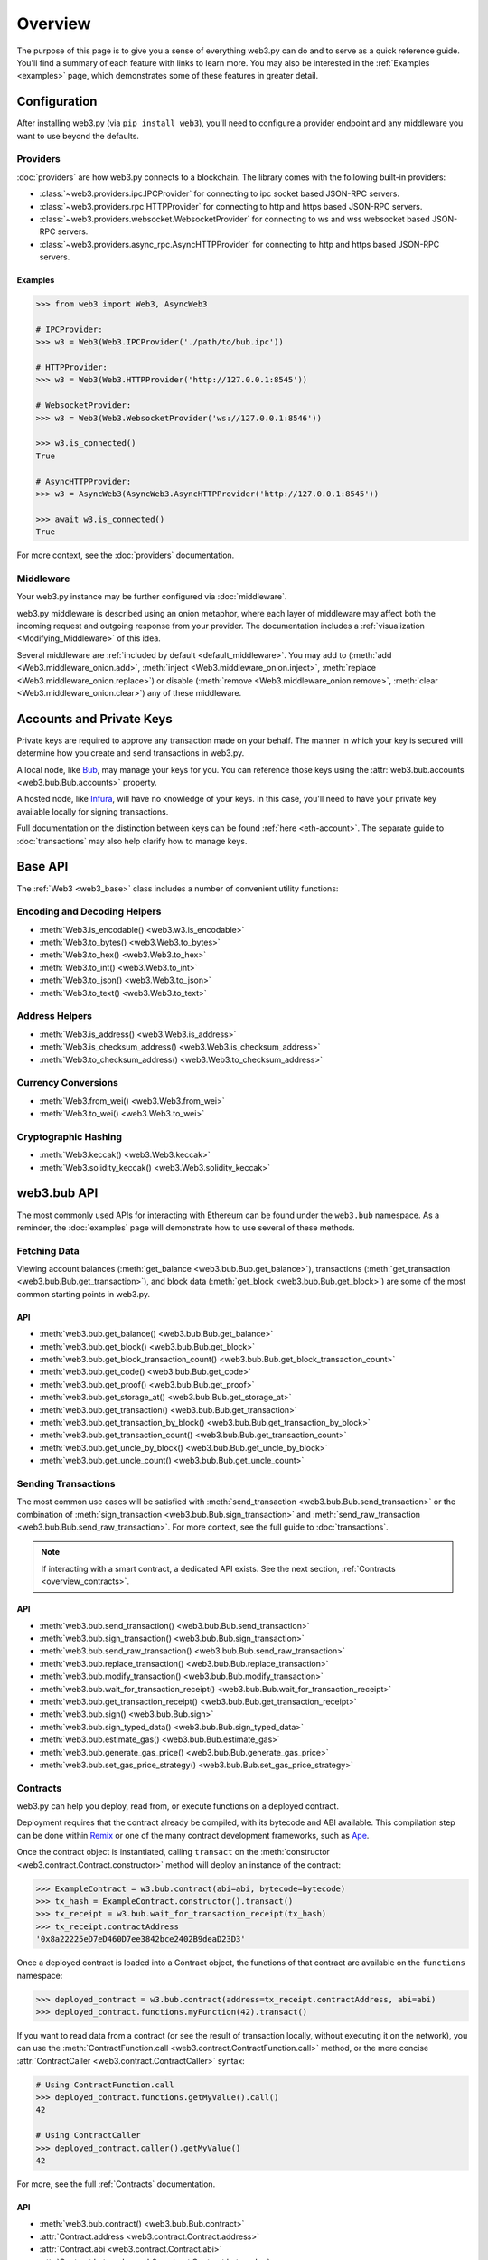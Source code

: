 .. _overview:

Overview
========

The purpose of this page is to give you a sense of everything web3.py can do
and to serve as a quick reference guide. You'll find a summary of each feature
with links to learn more. You may also be interested in the
:ref:`Examples <examples>` page, which demonstrates some of these features in
greater detail.


Configuration
~~~~~~~~~~~~~

After installing web3.py (via ``pip install web3``), you'll need to configure
a provider endpoint and any middleware you want to use beyond the defaults.


Providers
---------

:doc:`providers` are how web3.py connects to a blockchain. The library comes with the
following built-in providers:

- :class:`~web3.providers.ipc.IPCProvider` for connecting to ipc socket based JSON-RPC servers.
- :class:`~web3.providers.rpc.HTTPProvider` for connecting to http and https based JSON-RPC servers.
- :class:`~web3.providers.websocket.WebsocketProvider` for connecting to ws and wss websocket based JSON-RPC servers.
- :class:`~web3.providers.async_rpc.AsyncHTTPProvider` for connecting to http and https based JSON-RPC servers.


Examples
^^^^^^^^

.. code-block:: python

   >>> from web3 import Web3, AsyncWeb3

   # IPCProvider:
   >>> w3 = Web3(Web3.IPCProvider('./path/to/bub.ipc'))

   # HTTPProvider:
   >>> w3 = Web3(Web3.HTTPProvider('http://127.0.0.1:8545'))

   # WebsocketProvider:
   >>> w3 = Web3(Web3.WebsocketProvider('ws://127.0.0.1:8546'))

   >>> w3.is_connected()
   True

   # AsyncHTTPProvider:
   >>> w3 = AsyncWeb3(AsyncWeb3.AsyncHTTPProvider('http://127.0.0.1:8545'))

   >>> await w3.is_connected()
   True

For more context, see the :doc:`providers` documentation.


Middleware
----------

Your web3.py instance may be further configured via :doc:`middleware`.

web3.py middleware is described using an onion metaphor, where each layer of
middleware may affect both the incoming request and outgoing response from your
provider. The documentation includes a :ref:`visualization <Modifying_Middleware>`
of this idea.

Several middleware are :ref:`included by default <default_middleware>`. You may add to
(:meth:`add <Web3.middleware_onion.add>`, :meth:`inject <Web3.middleware_onion.inject>`,
:meth:`replace <Web3.middleware_onion.replace>`) or disable
(:meth:`remove <Web3.middleware_onion.remove>`,
:meth:`clear <Web3.middleware_onion.clear>`) any of these middleware.


Accounts and Private Keys
~~~~~~~~~~~~~~~~~~~~~~~~~

Private keys are required to approve any transaction made on your behalf. The manner in
which your key is secured will determine how you create and send transactions in web3.py.

A local node, like `Bub <https://bub.ethereum.org/>`_, may manage your keys for you.
You can reference those keys using the :attr:`web3.bub.accounts <web3.bub.Bub.accounts>`
property.

A hosted node, like `Infura <https://infura.io/>`_, will have no knowledge of your keys.
In this case, you'll need to have your private key available locally for signing
transactions.

Full documentation on the distinction between keys can be found :ref:`here <eth-account>`.
The separate guide to :doc:`transactions` may also help clarify how to manage keys.


Base API
~~~~~~~~

The :ref:`Web3 <web3_base>` class includes a number of convenient utility functions:


Encoding and Decoding Helpers
-----------------------------

- :meth:`Web3.is_encodable() <web3.w3.is_encodable>`
- :meth:`Web3.to_bytes() <web3.Web3.to_bytes>`
- :meth:`Web3.to_hex() <web3.Web3.to_hex>`
- :meth:`Web3.to_int() <web3.Web3.to_int>`
- :meth:`Web3.to_json() <web3.Web3.to_json>`
- :meth:`Web3.to_text() <web3.Web3.to_text>`


Address Helpers
---------------

- :meth:`Web3.is_address() <web3.Web3.is_address>`
- :meth:`Web3.is_checksum_address() <web3.Web3.is_checksum_address>`
- :meth:`Web3.to_checksum_address() <web3.Web3.to_checksum_address>`


Currency Conversions
--------------------

- :meth:`Web3.from_wei() <web3.Web3.from_wei>`
- :meth:`Web3.to_wei() <web3.Web3.to_wei>`


Cryptographic Hashing
---------------------

- :meth:`Web3.keccak() <web3.Web3.keccak>`
- :meth:`Web3.solidity_keccak() <web3.Web3.solidity_keccak>`


web3.bub API
~~~~~~~~~~~~

The most commonly used APIs for interacting with Ethereum can be found under the
``web3.bub`` namespace.  As a reminder, the :doc:`examples` page will demonstrate
how to use several of these methods.


Fetching Data
-------------

Viewing account balances (:meth:`get_balance <web3.bub.Bub.get_balance>`), transactions
(:meth:`get_transaction <web3.bub.Bub.get_transaction>`), and block data
(:meth:`get_block <web3.bub.Bub.get_block>`) are some of the most common starting
points in web3.py.


API
^^^

- :meth:`web3.bub.get_balance() <web3.bub.Bub.get_balance>`
- :meth:`web3.bub.get_block() <web3.bub.Bub.get_block>`
- :meth:`web3.bub.get_block_transaction_count() <web3.bub.Bub.get_block_transaction_count>`
- :meth:`web3.bub.get_code() <web3.bub.Bub.get_code>`
- :meth:`web3.bub.get_proof() <web3.bub.Bub.get_proof>`
- :meth:`web3.bub.get_storage_at() <web3.bub.Bub.get_storage_at>`
- :meth:`web3.bub.get_transaction() <web3.bub.Bub.get_transaction>`
- :meth:`web3.bub.get_transaction_by_block() <web3.bub.Bub.get_transaction_by_block>`
- :meth:`web3.bub.get_transaction_count() <web3.bub.Bub.get_transaction_count>`
- :meth:`web3.bub.get_uncle_by_block() <web3.bub.Bub.get_uncle_by_block>`
- :meth:`web3.bub.get_uncle_count() <web3.bub.Bub.get_uncle_count>`


Sending Transactions
--------------------

The most common use cases will be satisfied with
:meth:`send_transaction <web3.bub.Bub.send_transaction>` or the combination of
:meth:`sign_transaction <web3.bub.Bub.sign_transaction>` and
:meth:`send_raw_transaction <web3.bub.Bub.send_raw_transaction>`. For more context,
see the full guide to :doc:`transactions`.

.. note::

   If interacting with a smart contract, a dedicated API exists. See the next
   section, :ref:`Contracts <overview_contracts>`.


API
^^^

- :meth:`web3.bub.send_transaction() <web3.bub.Bub.send_transaction>`
- :meth:`web3.bub.sign_transaction() <web3.bub.Bub.sign_transaction>`
- :meth:`web3.bub.send_raw_transaction() <web3.bub.Bub.send_raw_transaction>`
- :meth:`web3.bub.replace_transaction() <web3.bub.Bub.replace_transaction>`
- :meth:`web3.bub.modify_transaction() <web3.bub.Bub.modify_transaction>`
- :meth:`web3.bub.wait_for_transaction_receipt() <web3.bub.Bub.wait_for_transaction_receipt>`
- :meth:`web3.bub.get_transaction_receipt() <web3.bub.Bub.get_transaction_receipt>`
- :meth:`web3.bub.sign() <web3.bub.Bub.sign>`
- :meth:`web3.bub.sign_typed_data() <web3.bub.Bub.sign_typed_data>`
- :meth:`web3.bub.estimate_gas() <web3.bub.Bub.estimate_gas>`
- :meth:`web3.bub.generate_gas_price() <web3.bub.Bub.generate_gas_price>`
- :meth:`web3.bub.set_gas_price_strategy() <web3.bub.Bub.set_gas_price_strategy>`


.. _overview_contracts:

Contracts
---------

web3.py can help you deploy, read from, or execute functions on a deployed contract.

Deployment requires that the contract already be compiled, with its bytecode and ABI
available. This compilation step can be done within
`Remix <http://remix.ethereum.org/>`_ or one of the many contract development
frameworks, such as `Ape <https://docs.apeworx.io/ape/stable/index.html/>`_.

Once the contract object is instantiated, calling ``transact`` on the
:meth:`constructor <web3.contract.Contract.constructor>` method will deploy an
instance of the contract:

.. code-block:: python

   >>> ExampleContract = w3.bub.contract(abi=abi, bytecode=bytecode)
   >>> tx_hash = ExampleContract.constructor().transact()
   >>> tx_receipt = w3.bub.wait_for_transaction_receipt(tx_hash)
   >>> tx_receipt.contractAddress
   '0x8a22225eD7eD460D7ee3842bce2402B9deaD23D3'

Once a deployed contract is loaded into a Contract object, the functions of that
contract are available on the ``functions`` namespace:

.. code-block:: python

   >>> deployed_contract = w3.bub.contract(address=tx_receipt.contractAddress, abi=abi)
   >>> deployed_contract.functions.myFunction(42).transact()

If you want to read data from a contract (or see the result of transaction locally,
without executing it on the network), you can use the
:meth:`ContractFunction.call <web3.contract.ContractFunction.call>` method, or the
more concise :attr:`ContractCaller <web3.contract.ContractCaller>` syntax:

.. code-block:: python

   # Using ContractFunction.call
   >>> deployed_contract.functions.getMyValue().call()
   42

   # Using ContractCaller
   >>> deployed_contract.caller().getMyValue()
   42

For more, see the full :ref:`Contracts` documentation.


API
^^^

- :meth:`web3.bub.contract() <web3.bub.Bub.contract>`
- :attr:`Contract.address <web3.contract.Contract.address>`
- :attr:`Contract.abi <web3.contract.Contract.abi>`
- :attr:`Contract.bytecode <web3.contract.Contract.bytecode>`
- :attr:`Contract.bytecode_runtime <web3.contract.Contract.bytecode_runtime>`
- :attr:`Contract.functions <web3.contract.Contract.functions>`
- :attr:`Contract.events <web3.contract.Contract.events>`
- :attr:`Contract.fallback <web3.contract.Contract.fallback.call>`
- :meth:`Contract.constructor() <web3.contract.Contract.constructor>`
- :meth:`Contract.encodeABI() <web3.contract.Contract.encodeABI>`
- :attr:`web3.contract.ContractFunction <web3.contract.ContractFunction>`
- :attr:`web3.contract.ContractEvents <web3.contract.ContractEvents>`


Logs and Filters
----------------

If you want to react to new blocks being mined or specific events being emitted by
a contract, you can leverage web3.py filters.

.. code-block:: python

   # Use case: filter for new blocks
   >>> new_filter = web3.bub.filter('latest')

   # Use case: filter for contract event "MyEvent"
   >>> new_filter = deployed_contract.events.MyEvent.create_filter(fromBlock='latest')

   # retrieve filter results:
   >>> new_filter.get_all_entries()
   >>> new_filter.get_new_entries()

More complex patterns for creating filters and polling for logs can be found in the
:doc:`filters` documentation.


API
^^^

- :meth:`web3.bub.filter() <web3.bub.Bub.filter>`
- :meth:`web3.bub.get_filter_changes() <web3.bub.Bub.get_filter_changes>`
- :meth:`web3.bub.get_filter_logs() <web3.bub.Bub.get_filter_logs>`
- :meth:`web3.bub.uninstall_filter() <web3.bub.Bub.uninstall_filter>`
- :meth:`web3.bub.get_logs() <web3.bub.Bub.get_logs>`
- :meth:`Contract.events.your_event_name.create_filter() <web3.contract.Contract.events.your_event_name.create_filter>`
- :meth:`Contract.events.your_event_name.build_filter() <web3.contract.Contract.events.your_event_name.build_filter>`
- :meth:`Filter.get_new_entries() <web3.utils.filters.Filter.get_new_entries>`
- :meth:`Filter.get_all_entries() <web3.utils.filters.Filter.get_all_entries>`
- :meth:`Filter.format_entry() <web3.utils.filters.Filter.format_entry>`
- :meth:`Filter.is_valid_entry() <web3.utils.filters.Filter.is_valid_entry>`


Net API
~~~~~~~

Some basic network properties are available on the ``web3.net`` object:

- :attr:`web3.net.listening`
- :attr:`web3.net.peer_count`
- :attr:`web3.net.version`


ethPM
~~~~~

ethPM allows you to package up your contracts for reuse or use contracts from
another trusted registry. See the full details :ref:`here <ethpm>`.


ENS
~~~

`Ethereum Name Service (ENS) <https://ens.domains/>`_ provides the infrastructure
for human-readable addresses. As an example, instead of
``0xfB6916095ca1df60bB79Ce92cE3Ea74c37c5d359``, you can send funds to
``ethereumfoundation.eth``. web3.py has support for ENS, documented
:ref:`here <ens_overview>`.
